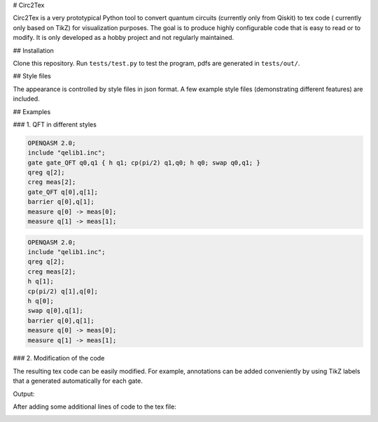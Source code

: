 # Circ2Tex

Circ2Tex is a very prototypical Python tool to convert quantum circuits (currently only from Qiskit) to tex code (
currently only based on TikZ) for visualization purposes. The goal is to produce highly configurable code that is easy
to read or to modify. It is only developed as a hobby project and not regularly maintained.

## Installation

Clone this repository. Run ``tests/test.py`` to test the program, pdfs are generated in ``tests/out/``.

## Style files

The appearance is controlled by style files in json format. A few example style files (demonstrating different features)
are included.

## Examples

### 1. QFT in different styles

.. code-block::

    OPENQASM 2.0;
    include "qelib1.inc";
    gate gate_QFT q0,q1 { h q1; cp(pi/2) q1,q0; h q0; swap q0,q1; }
    qreg q[2];
    creg meas[2];
    gate_QFT q[0],q[1];
    barrier q[0],q[1];
    measure q[0] -> meas[0];
    measure q[1] -> meas[1];

.. image:: https://github.com/RaoulHeese/circ2tex/blob/main/docs/img/circuits-1.png?raw=true
    :alt: Circuit

.. code-block::

    OPENQASM 2.0;
    include "qelib1.inc";
    qreg q[2];
    creg meas[2];
    h q[1];
    cp(pi/2) q[1],q[0];
    h q[0];
    swap q[0],q[1];
    barrier q[0],q[1];
    measure q[0] -> meas[0];
    measure q[1] -> meas[1];


.. image:: https://github.com/RaoulHeese/circ2tex/blob/main/docs/img/circuits-2.png?raw=true
    :alt: Circuit

### 2. Modification of the code

The resulting tex code can be easily modified. For example, annotations can be added conveniently by using TikZ labels
that a generated automatically for each gate.

Output:

.. image:: https://github.com/RaoulHeese/circ2tex/blob/main/docs/img/circuits-3a.png?raw=true
    :alt: Circuit

After adding some additional lines of code to the tex file:

.. image:: https://github.com/RaoulHeese/circ2tex/blob/main/docs/img/circuits-3b.png?raw=true
    :alt: Circuit